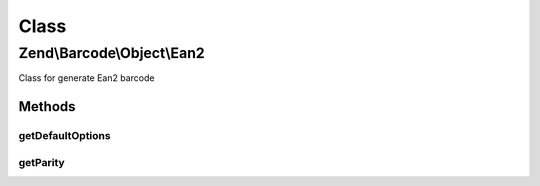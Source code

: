 .. Barcode/Object/Ean2.php generated using docpx on 01/30/13 03:02pm


Class
*****

Zend\\Barcode\\Object\\Ean2
===========================

Class for generate Ean2 barcode

Methods
-------

getDefaultOptions
+++++++++++++++++

.. function:: getDefaultOptions()


    Default options for Ean2 barcode

    :rtype: void 



getParity
+++++++++

.. function:: getParity()




